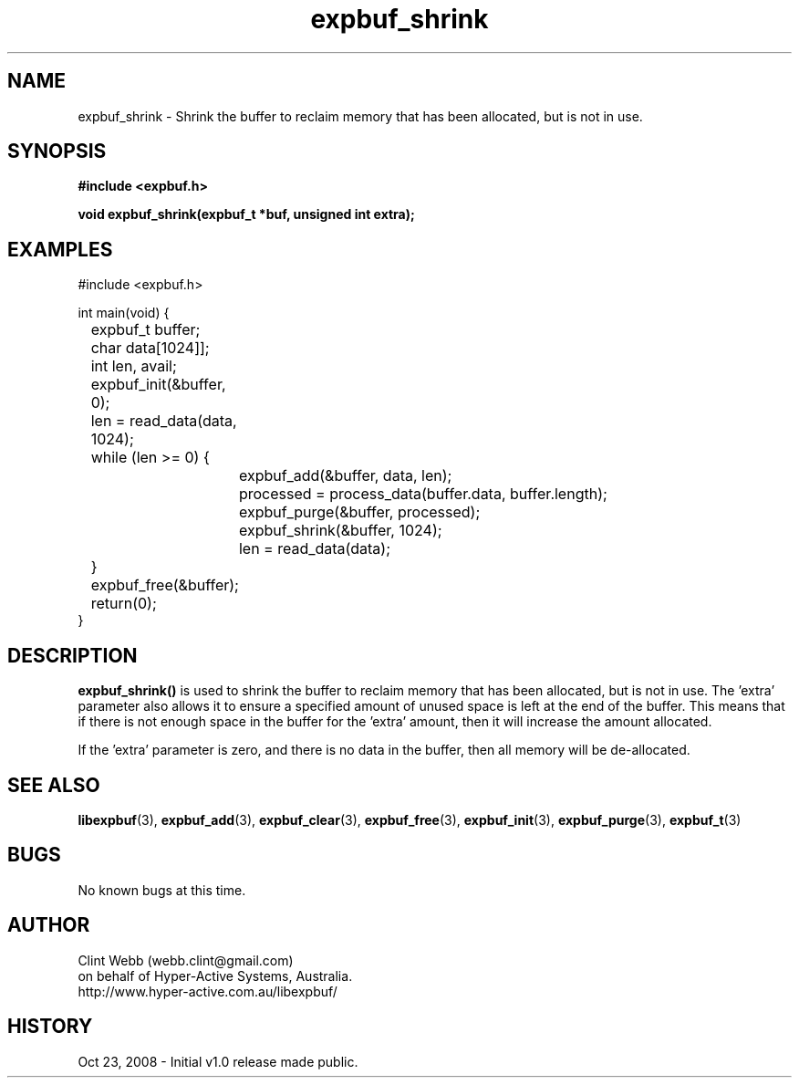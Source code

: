 .\" man page for libexpbuf
.\" Contact dev@hyper-active.com.au to correct errors or omissions. 
.TH expbuf_shrink 3 "23 October 2008" "1.0" "libexpbuf - Library for a simple Expanding Buffer."
.SH NAME
expbuf_shrink \- Shrink the buffer to reclaim memory that has been allocated, but is not in use.
.SH SYNOPSIS
.B #include <expbuf.h>
.sp
.B void expbuf_shrink(expbuf_t *buf, unsigned int extra);
.br
.SH EXAMPLES
#include <expbuf.h>
.sp
int main(void) {
.br
	expbuf_t buffer;
.br
	char data[1024]];
.br
	int len, avail;
.sp
	expbuf_init(&buffer, 0);
.br
	len = read_data(data, 1024);
.br
	while (len >= 0) {
.br
		expbuf_add(&buffer, data, len);
.br
		processed = process_data(buffer.data, buffer.length);
.br
		expbuf_purge(&buffer, processed);
.br
		expbuf_shrink(&buffer, 1024);
.br
		len = read_data(data);
.br
	}
.br
	expbuf_free(&buffer);
.br
	return(0);
.br
}
.SH DESCRIPTION
.B expbuf_shrink()
is used to shrink the buffer to reclaim memory that has been allocated, but is not in use.   The 'extra' parameter also allows it to ensure a specified amount of unused space is left at the end of the buffer.  This means that if there is not enough space in the buffer for the 'extra' amount, then it will increase the amount allocated.
.sp
If the 'extra' parameter is zero, and there is no data in the buffer, then all memory will be de-allocated.
.SH SEE ALSO
.BR libexpbuf (3),
.BR expbuf_add (3),
.BR expbuf_clear (3),
.BR expbuf_free (3),
.BR expbuf_init (3),
.BR expbuf_purge (3),
.BR expbuf_t (3)
.SH BUGS
No known bugs at this time. 
.SH AUTHOR
.nf
Clint Webb (webb.clint@gmail.com)
on behalf of Hyper-Active Systems, Australia.
.br
http://www.hyper-active.com.au/libexpbuf/
.fi
.SH HISTORY
Oct 23, 2008 \- Initial v1.0 release made public.

